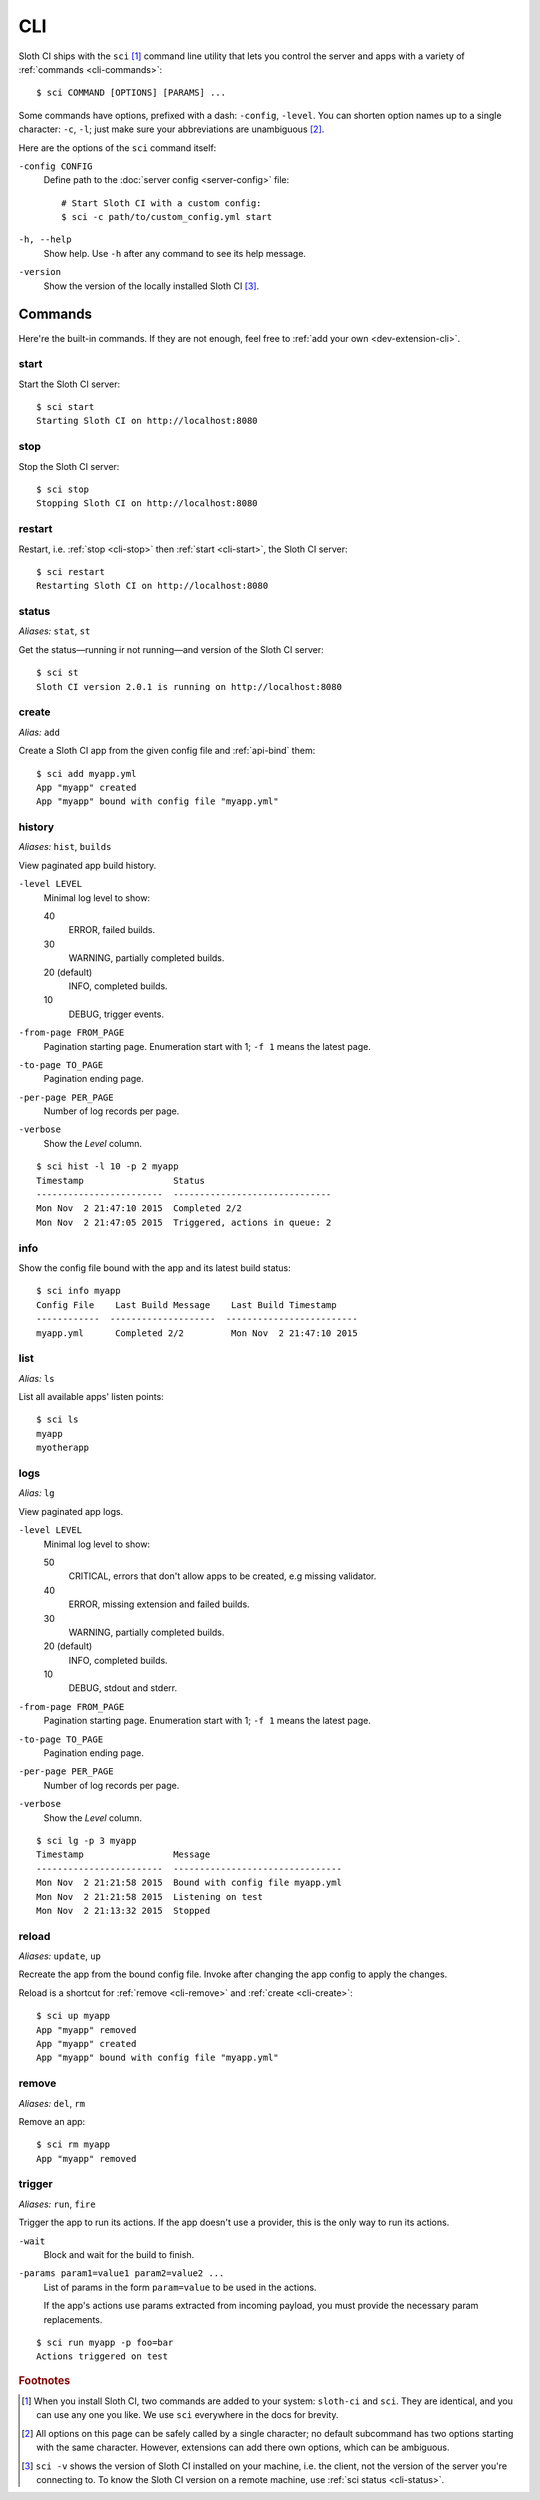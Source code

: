 .. highlight:: bash

***
CLI
***

Sloth CI ships with the ``sci`` [#sci-alias]_ command line utility that lets you control the server and apps with a variety of :ref:`commands <cli-commands>`::

    $ sci COMMAND [OPTIONS] [PARAMS] ...

Some commands have options, prefixed with a dash: ``-config``, ``-level``. You can shorten option names up to a single character: ``-c``, ``-l``; just make sure your abbreviations are unambiguous [#ambiguous-options]_.

Here are the options of the ``sci`` command itself:

``-config CONFIG``
    Define path to the :doc:`server config <server-config>` file::

        # Start Sloth CI with a custom config:
        $ sci -c path/to/custom_config.yml start

``-h, --help``
    Show help. Use ``-h`` after any command to see its help message.

``-version``
    Show the version of the locally installed Sloth CI [#local-version]_.


.. _cli-commands:

Commands
========

Here're the built-in commands. If they are not enough, feel free to :ref:`add your own <dev-extension-cli>`.

.. _cli-start:

start
-----

Start the Sloth CI server::

    $ sci start
    Starting Sloth CI on http://localhost:8080


.. _cli-stop:

stop
----

Stop the Sloth CI server::

    $ sci stop
    Stopping Sloth CI on http://localhost:8080


.. _cli-restart:

restart
-------

Restart, i.e. :ref:`stop <cli-stop>` then :ref:`start <cli-start>`, the Sloth CI server::

    $ sci restart
    Restarting Sloth CI on http://localhost:8080


.. _cli-status:

status
------

*Aliases:* ``stat``, ``st``

Get the status—running ir not running—and version of the Sloth CI server::

    $ sci st
    Sloth CI version 2.0.1 is running on http://localhost:8080


.. _cli-create:

create
------

*Alias:* ``add``

Create a Sloth CI app from the given config file and :ref:`api-bind` them::

    $ sci add myapp.yml
    App "myapp" created
    App "myapp" bound with config file "myapp.yml"


.. _cli-history:

history
-------

*Aliases:* ``hist``, ``builds``

View paginated app build history.

``-level LEVEL``
    Minimal log level to show:

    40
        ERROR, failed builds.

    30
        WARNING, partially completed builds.

    20 (default)
        INFO, completed builds.

    10
        DEBUG, trigger events.

``-from-page FROM_PAGE``
    Pagination starting page. Enumeration start with 1; ``-f 1`` means the latest page.

``-to-page TO_PAGE``
    Pagination ending page.

``-per-page PER_PAGE``
    Number of log records per page.

``-verbose``
    Show the *Level* column.

::

    $ sci hist -l 10 -p 2 myapp
    Timestamp                 Status
    ------------------------  ------------------------------
    Mon Nov  2 21:47:10 2015  Completed 2/2
    Mon Nov  2 21:47:05 2015  Triggered, actions in queue: 2


.. _cli-info:

info
----

Show the config file bound with the app and its latest build status::

    $ sci info myapp
    Config File    Last Build Message    Last Build Timestamp
    ------------  --------------------  -------------------------
    myapp.yml      Completed 2/2         Mon Nov  2 21:47:10 2015


.. _cli-list:

list
----

*Alias:* ``ls``

List all available apps' listen points::

    $ sci ls
    myapp
    myotherapp


.. _cli-logs:

logs
----

*Alias:* ``lg``

View paginated app logs.

``-level LEVEL``
    Minimal log level to show:

    50
        CRITICAL, errors that don't allow apps to be created, e.g missing validator.

    40
        ERROR, missing extension and failed builds.

    30
        WARNING, partially completed builds.

    20 (default)
        INFO, completed builds.

    10
        DEBUG, stdout and stderr.

``-from-page FROM_PAGE``
    Pagination starting page. Enumeration start with 1; ``-f 1`` means the latest page.

``-to-page TO_PAGE``
    Pagination ending page.

``-per-page PER_PAGE``
    Number of log records per page.

``-verbose``
    Show the *Level* column.

::

    $ sci lg -p 3 myapp
    Timestamp                 Message
    ------------------------  --------------------------------
    Mon Nov  2 21:21:58 2015  Bound with config file myapp.yml
    Mon Nov  2 21:21:58 2015  Listening on test
    Mon Nov  2 21:13:32 2015  Stopped


.. _cli-reload:

reload
------

*Aliases:* ``update``, ``up``

Recreate the app from the bound config file. Invoke after changing the app config to apply the changes.

Reload is a shortcut for :ref:`remove <cli-remove>` and :ref:`create <cli-create>`::

    $ sci up myapp
    App "myapp" removed
    App "myapp" created
    App "myapp" bound with config file "myapp.yml"


.. _cli-remove:

remove
------

*Aliases:* ``del``, ``rm``

Remove an app::

    $ sci rm myapp
    App "myapp" removed


.. _cli-trigger:

trigger
-------

*Aliases:* ``run``, ``fire``

Trigger the app to run its actions. If the app doesn't use a provider, this is the only way to run its actions.

``-wait``
    Block and wait for the build to finish.

``-params param1=value1 param2=value2 ...``
    List of params in the form ``param=value`` to be used in the actions.

    If the app's actions use params extracted from incoming payload, you must provide the necessary param replacements.

::

    $ sci run myapp -p foo=bar
    Actions triggered on test


.. rubric:: Footnotes

.. [#sci-alias] When you install Sloth CI, two commands are added to your system: ``sloth-ci`` and ``sci``. They are identical, and you can use any one you like. We use ``sci`` everywhere in the docs for brevity.

.. [#ambiguous-options] All options on this page can be safely called by a single character; no default subcommand has two options starting with the same character. However, extensions can add there own options, which can be ambiguous.

.. [#local-version] ``sci -v`` shows the version of Sloth CI installed on your machine, i.e. the client, not the version of the server you're connecting to. To know the Sloth CI version on a remote machine, use :ref:`sci status <cli-status>`.

